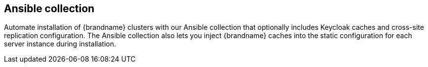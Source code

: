 [discrete]
== Ansible collection

Automate installation of {brandname} clusters with our Ansible collection that optionally includes Keycloak caches and cross-site replication configuration.
The Ansible collection also lets you inject {brandname} caches into the static configuration for each server instance during installation.

//Community content
ifdef::community[]
The link:https://github.com/ansible-middleware/infinispan[Ansible collection for {brandname}] is available from Ansible Galaxy.
endif::community[]
//Downstream content
ifdef::downstream[]
The link:https://github.com/ansible-middleware/infinispan[Ansible collection for {brandname}] is available from the Red Hat **Automation Hub**.
endif::downstream[]
